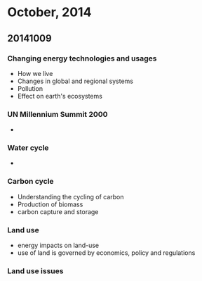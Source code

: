 
* October, 2014

** 20141009

*** Changing energy technologies and usages
    - How we live
    - Changes in global and regional systems
    - Pollution
    - Effect on earth's ecosystems

*** UN Millennium Summit 2000
    -

*** Water cycle
    -

*** Carbon cycle
    - Understanding the cycling of carbon
    - Production of biomass
    - carbon capture and storage

*** Land use
    - energy impacts on land-use
    - use of land is governed by economics, policy and regulations

*** Land use issues

*** 
